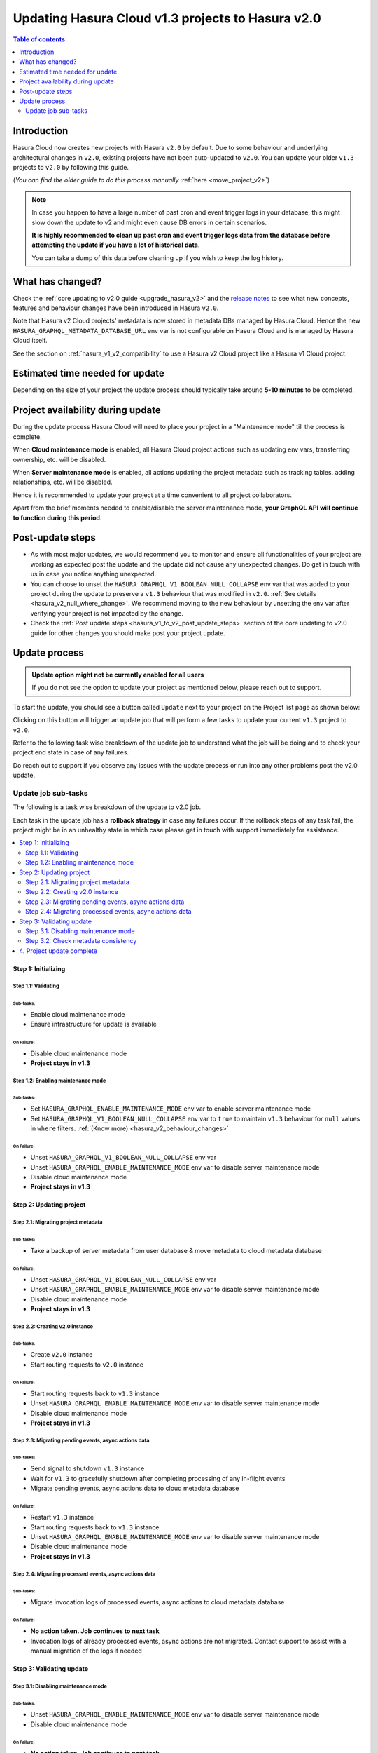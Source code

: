 .. meta::
   :description: Updating v1 Cloud project to v2
   :keywords: hasura, docs, project, upgrade, update, v2

.. _update_project_v2:

Updating Hasura Cloud v1.3 projects to Hasura v2.0
==================================================

.. contents:: Table of contents
  :backlinks: none
  :depth: 2
  :local:

Introduction
------------

Hasura Cloud now creates new projects with Hasura ``v2.0`` by default. Due to
some behaviour and underlying architectural changes in ``v2.0``, existing
projects have not been auto-updated to ``v2.0``. You can update your older ``v1.3``
projects to ``v2.0`` by following this guide.

(*You can find the older guide to do this process manually* :ref:`here <move_project_v2>`)

.. note::

   In case you happen to have a large number of past cron and event trigger logs in your database, this might slow down the update
   to v2 and might even cause DB errors in certain scenarios.

   **It is highly recommended to clean up past cron and event trigger logs data from the database before attempting the update if you 
   have a lot of historical data.**

   You can take a dump of this data before cleaning up if you wish to keep the log history.

What has changed?
-----------------

Check the :ref:`core updating to v2.0 guide <upgrade_hasura_v2>` and the
`release notes <https://github.com/hasura/graphql-engine/releases>`__ to see what new concepts,
features and behaviour changes have been introduced in Hasura ``v2.0``.

Note that Hasura v2 Cloud projects' metadata is now stored in metadata DBs managed by Hasura Cloud. Hence
the new ``HASURA_GRAPHQL_METADATA_DATABASE_URL`` env var is not configurable on Hasura Cloud and is managed
by Hasura Cloud itself.

See the section on :ref:`hasura_v1_v2_compatibility` to use a Hasura v2 Cloud project like a Hasura v1
Cloud project.

Estimated time needed for update
--------------------------------

Depending on the size of your project the update process should typically take around **5-10 minutes** to be completed.

Project availability during update
----------------------------------

During the update process Hasura Cloud will need to place your project in a "Maintenance mode" till the process is complete.

When **Cloud maintenance mode** is enabled, all Hasura Cloud project actions such as updating env vars, transferring ownership, etc. will be disabled.

When **Server maintenance mode** is enabled, all actions updating the project metadata such as tracking tables, adding relationships, etc.
will be disabled.

Hence it is recommended to update your project at a time convenient to all project collaborators.

Apart from the brief moments needed to enable/disable the server maintenance mode, **your GraphQL API will continue to function during this period.**

Post-update steps
-----------------

- As with most major updates, we would recommend you to monitor and ensure all functionalities of your project
  are working as expected post the update and the update did not cause any unexpected changes. Do get in touch
  with us in case you notice anything unexpected.

- You can choose to unset the ``HASURA_GRAPHQL_V1_BOOLEAN_NULL_COLLAPSE`` env var that was added to your project
  during the update to preserve a ``v1.3`` behaviour that was modified in ``v2.0``. :ref:`See details <hasura_v2_null_where_change>`.
  We recommend moving to the new behaviour by unsetting the env var after verifying your project is not impacted by the change.

- Check the :ref:`Post update steps <hasura_v1_to_v2_post_update_steps>` section of the core updating to v2.0 guide
  for other changes you should make post your project update.

Update process
--------------

.. admonition:: Update option might not be currently enabled for all users

  If you do not see the option to update your project as mentioned below, please reach out to support.

To start the update, you should see a button called ``Update`` next to your project on the Project list page
as shown below:

.. thumbnail:: /img/graphql/cloud/projects/update-project.png
   :width: 700px
   :alt: Update project

Clicking on this button will trigger an update job that will perform a few tasks to update your current
``v1.3`` project to ``v2.0``.

Refer to the following task wise breakdown of the update job to understand what the job will be doing
and to check your project end state in case of any failures.

Do reach out to support if you observe any issues with the update process or run into any other problems
post the v2.0 update.

Update job sub-tasks
^^^^^^^^^^^^^^^^^^^^

The following is a task wise breakdown of the update to v2.0 job.

Each task in the update job has a **rollback strategy** in case any failures occur. If the rollback steps of any task
fail, the project might be in an unhealthy state in which case please get in touch with support immediately
for assistance.

.. contents::
  :backlinks: none
  :depth: 2
  :local:

Step 1: Initializing
""""""""""""""""""""

Step 1.1: Validating
********************

Sub-tasks:
~~~~~~~~~~

- Enable cloud maintenance mode
- Ensure infrastructure for update is available

On Failure:
~~~~~~~~~~~

- Disable cloud maintenance mode
- **Project stays in v1.3**

Step 1.2: Enabling maintenance mode
***********************************

Sub-tasks:
~~~~~~~~~~

- Set ``HASURA_GRAPHQL_ENABLE_MAINTENANCE_MODE`` env var to enable server maintenance mode
- Set ``HASURA_GRAPHQL_V1_BOOLEAN_NULL_COLLAPSE`` env var to ``true`` to maintain
  ``v1.3`` behaviour for ``null`` values in ``where`` filters. :ref:`(Know more) <hasura_v2_behaviour_changes>`

On Failure:
~~~~~~~~~~~

- Unset ``HASURA_GRAPHQL_V1_BOOLEAN_NULL_COLLAPSE`` env var
- Unset ``HASURA_GRAPHQL_ENABLE_MAINTENANCE_MODE`` env var to disable server maintenance mode
- Disable cloud maintenance mode
- **Project stays in v1.3**

Step 2: Updating project
""""""""""""""""""""""""

Step 2.1: Migrating project metadata
************************************

Sub-tasks:
~~~~~~~~~~

- Take a backup of server metadata from user database & move metadata to cloud metadata database

On Failure:
~~~~~~~~~~~

- Unset ``HASURA_GRAPHQL_V1_BOOLEAN_NULL_COLLAPSE`` env var
- Unset ``HASURA_GRAPHQL_ENABLE_MAINTENANCE_MODE`` env var to disable server maintenance mode
- Disable cloud maintenance mode
- **Project stays in v1.3**

Step 2.2: Creating v2.0 instance
********************************

Sub-tasks:
~~~~~~~~~~

- Create ``v2.0`` instance
- Start routing requests to ``v2.0`` instance

On Failure:
~~~~~~~~~~~

- Start routing requests back to ``v1.3`` instance
- Unset ``HASURA_GRAPHQL_ENABLE_MAINTENANCE_MODE`` env var to disable server maintenance mode
- Disable cloud maintenance mode
- **Project stays in v1.3**

Step 2.3: Migrating pending events, async actions data
******************************************************

Sub-tasks:
~~~~~~~~~~

- Send signal to shutdown ``v1.3`` instance
- Wait for ``v1.3`` to gracefully shutdown after completing processing of any in-flight events
- Migrate pending events, async actions data to cloud metadata database

On Failure:
~~~~~~~~~~~

- Restart ``v1.3`` instance
- Start routing requests back to ``v1.3`` instance
- Unset ``HASURA_GRAPHQL_ENABLE_MAINTENANCE_MODE`` env var to disable server maintenance mode
- Disable cloud maintenance mode
- **Project stays in v1.3**

.. _v2_update_migrate_invocation_logs:

Step 2.4: Migrating processed events, async actions data
********************************************************

Sub-tasks:
~~~~~~~~~~

- Migrate invocation logs of processed events, async actions to cloud metadata database

On Failure:
~~~~~~~~~~~

- **No action taken. Job continues to next task**
- Invocation logs of already processed events, async actions are not migrated. Contact support
  to assist with a manual migration of the logs if needed

Step 3: Validating update
"""""""""""""""""""""""""

.. _v2_update_disable_maintenance_mode:

Step 3.1: Disabling maintenance mode
************************************

Sub-tasks:
~~~~~~~~~~

- Unset ``HASURA_GRAPHQL_ENABLE_MAINTENANCE_MODE`` env var to disable server maintenance mode
- Disable cloud maintenance mode

On Failure:
~~~~~~~~~~~

- **No action taken. Job continues to next task**
- Server maintenance mode can be disabled manually by setting ``HASURA_GRAPHQL_ENABLE_MAINTENANCE_MODE``
  env var to ``false``
- Contact support if your project is in an unexpected state

.. _v2_update_check_consistency:

Step 3.2: Check metadata consistency
************************************

Sub-tasks:
~~~~~~~~~~

- Check if metadata is consistent

On Failure:
~~~~~~~~~~~

- **No action taken. Job continues to next task**
- Check your project metadata status on the console *(Settings (⚙) -> Metadata status)* and attempt reloading metadata
  if there is an unexpected inconsistency reported. Contact support if the inconsistency doesn't go away on
  metadata reload.

4. Project update complete
""""""""""""""""""""""""""

Project update to ``v2.0`` is completed.
